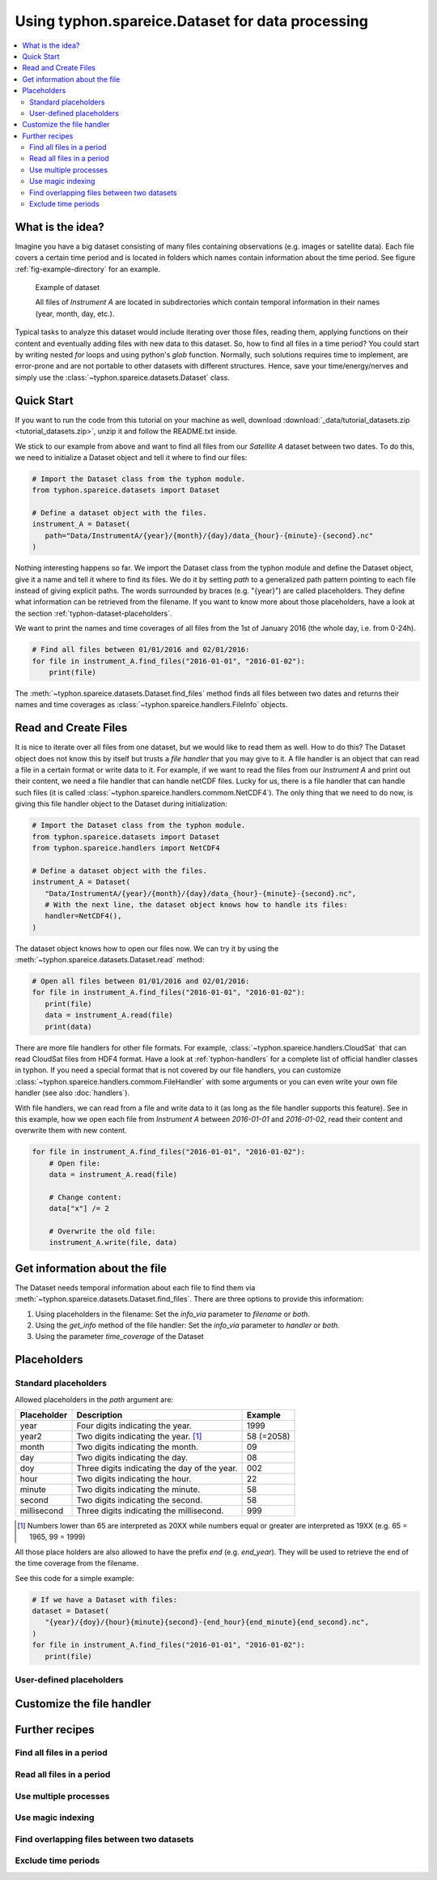 Using typhon.spareice.Dataset for data processing
#################################################

.. contents:: :local:

.. highlight:: python
   :linenothreshold: 5

What is the idea?
=================

Imagine you have a big dataset consisting of many files containing observations
(e.g. images or satellite data). Each file covers a certain time period and
is located in folders which names contain information about the time period.
See figure :ref:`fig-example-directory` for an example.

.. _fig-example-directory:

.. figure:: _figures/dataset_directory.png
   :alt: screen shot of dataset directory structure

   Example of dataset

   All files of *Instrument A* are located in subdirectories which
   contain temporal information in their names (year, month, day, etc.).

Typical tasks to analyze this dataset would include iterating over those
files, reading them, applying functions on their content and eventually
adding files with new data to this dataset. So, how to find all files in a
time period? You could start by writing nested *for* loops and using
python's *glob* function. Normally, such solutions requires time to
implement, are error-prone and are not portable to other datasets with
different structures. Hence, save your time/energy/nerves and simply use
the :class:`~typhon.spareice.datasets.Dataset` class.

Quick Start
===========

If you want to run the code from this tutorial on your machine as well,
download :download:`_data/tutorial_datasets.zip <tutorial_datasets.zip>`, unzip
it and follow the README.txt inside.

We stick to our example from above and want to find all files from our
*Satellite A* dataset between two dates. To do this, we need to initialize a
Dataset object and tell it where to find our files:

.. code-block:: python

   # Import the Dataset class from the typhon module.
   from typhon.spareice.datasets import Dataset

   # Define a dataset object with the files.
   instrument_A = Dataset(
      path="Data/InstrumentA/{year}/{month}/{day}/data_{hour}-{minute}-{second}.nc"
   )

Nothing interesting happens so far. We import the Dataset class from the typhon
module and define the Dataset object, give it a name and tell it where
to find its files. We do it by setting *path* to a generalized path
pattern pointing to each file instead of giving explicit paths. The words
surrounded by braces (e.g. "{year}") are called placeholders. They define
what information can be retrieved from the filename. If you want to know
more about those placeholders, have a look at the section
:ref:`typhon-dataset-placeholders`.

We want to print the names and time coverages of all files from the 1st of
January 2016 (the whole day, i.e. from 0-24h).

.. code-block:: python

    # Find all files between 01/01/2016 and 02/01/2016:
    for file in instrument_A.find_files("2016-01-01", "2016-01-02"):
        print(file)

.. code-block:: none
   :caption: Output:

   File: Data/InstrumentA/2016/01/01/data_00-00-00.nc
       Start: 2016-01-01 00:00:00
       End: 2016-01-01 00:00:00
   File: Data/InstrumentA/2016/01/01/data_06-00-00.nc
       Start: 2016-01-01 06:00:00
       End: 2016-01-01 06:00:00
   File: Data/InstrumentA/2016/01/01/data_12-00-00.nc
       Start: 2016-01-01 12:00:00
       End: 2016-01-01 12:00:00
   File: Data/InstrumentA/2016/01/01/data_18-00-00.nc
       Start: 2016-01-01 18:00:00
       End: 2016-01-01 18:00:00

The :meth:`~typhon.spareice.datasets.Dataset.find_files` method finds all
files between two dates and returns their names and time coverages as
:class:`~typhon.spareice.handlers.FileInfo` objects.

Read and Create Files
=====================

It is nice to iterate over all files from one dataset, but we would like to
read them as well. How to do this? The Dataset object does not know this by
itself but trusts a *file handler* that you may give to it. A file handler is
an object that can read a file in a certain format or write data to it. For
example, if we want to read the files from our *Instrument A* and print out
their content, we need a file handler that can handle netCDF files. Lucky for
us, there is a file handler that can handle such files (it is called
:class:`~typhon.spareice.handlers.commom.NetCDF4`). The only thing that we need
to do now, is giving this file handler object to the Dataset during
initialization:

.. code-block:: python

   # Import the Dataset class from the typhon module.
   from typhon.spareice.datasets import Dataset
   from typhon.spareice.handlers import NetCDF4

   # Define a dataset object with the files.
   instrument_A = Dataset(
      "Data/InstrumentA/{year}/{month}/{day}/data_{hour}-{minute}-{second}.nc",
      # With the next line, the dataset object knows how to handle its files:
      handler=NetCDF4(),
   )

The dataset object knows how to open our files now. We can try it by using the
:meth:`~typhon.spareice.datasets.Dataset.read` method:

.. code-block:: python

   # Open all files between 01/01/2016 and 02/01/2016:
   for file in instrument_A.find_files("2016-01-01", "2016-01-02"):
      print(file)
      data = instrument_A.read(file)
      print(data)

.. code-block:: none
   :caption: Output:

   File: ../../Data/InstrumentA/2016/01/01/data_00-00-00.nc
       Start: 2016-01-01 00:00:00, End: 2016-01-01 00:00:00
   <xarray.Dataset>
   Dimensions:  (dim_0: 100)
   Dimensions without coordinates: dim_0
   Data variables:
       x        (dim_0) int64 0 1 2 3 4 5 6 7 8 9 10 11 12 13 14 15 16  ...
       y        (dim_0) float64 0.0 2.5 5.0 7.5 10.0 12.5 15.0 17.5 ...
   File: ../../Data/InstrumentA/2016/01/01/data_06-00-00.nc
       Start: 2016-01-01 06:00:00, End: 2016-01-01 06:00:00
   ...

There are more file handlers for other file formats. For example,
:class:`~typhon.spareice.handlers.CloudSat` that can read CloudSat files
from HDF4 format. Have a look at :ref:`typhon-handlers` for a complete list of
official handler classes in typhon. If you need a special format that is not
covered by our file handlers, you can customize
:class:`~typhon.spareice.handlers.commom.FileHandler` with some arguments or
you can even write your own file handler (see also :doc:`handlers`).

With file handlers, we can read from a file and write data to it (as long as
the file handler supports this feature). See in this example, how we open each
file from *Instrument A* between *2016-01-01* and *2016-01-02*, read their
content and overwrite them with new content.

.. code-block:: python

   for file in instrument_A.find_files("2016-01-01", "2016-01-02"):
       # Open file:
       data = instrument_A.read(file)

       # Change content:
       data["x"] /= 2

       # Overwrite the old file:
       instrument_A.write(file, data)


Get information about the file
==============================

The Dataset needs temporal information about each file to find them via
:meth:`~typhon.spareice.datasets.Dataset.find_files`. There are three options
to provide this information:

1. Using placeholders in the filename: Set the `info_via` parameter to
   *filename* or *both*.
2. Using the `get_info` method of the file handler: Set the `info_via` parameter
   to *handler* or *both*.
3. Using the parameter *time_coverage* of the Dataset


.. _typhon-dataset-placeholders:

Placeholders
============

Standard placeholders
---------------------

Allowed placeholders in the *path* argument are:

+-------------+------------------------------------------+------------+
| Placeholder | Description                              | Example    |
+=============+==========================================+============+
| year        | Four digits indicating the year.         | 1999       |
+-------------+------------------------------------------+------------+
| year2       | Two digits indicating the year. [1]_     | 58 (=2058) |
+-------------+------------------------------------------+------------+
| month       | Two digits indicating the month.         | 09         |
+-------------+------------------------------------------+------------+
| day         | Two digits indicating the day.           | 08         |
+-------------+------------------------------------------+------------+
| doy         | Three digits indicating the day of       | 002        |
|             | the year.                                |            |
+-------------+------------------------------------------+------------+
| hour        | Two digits indicating the hour.          | 22         |
+-------------+------------------------------------------+------------+
| minute      | Two digits indicating the minute.        | 58         |
+-------------+------------------------------------------+------------+
| second      | Two digits indicating the second.        | 58         |
+-------------+------------------------------------------+------------+
| millisecond | Three digits indicating the millisecond. | 999        |
+-------------+------------------------------------------+------------+

.. [1] Numbers lower than 65 are interpreted as 20XX while numbers
   equal or greater are interpreted as 19XX (e.g. 65 = 1965,
   99 = 1999)

All those place holders are also allowed to have the prefix *end* (e.g.
*end_year*). They will be used to retrieve the end of the time coverage from
the filename.

See this code for a simple example:

.. code-block:: python

   # If we have a Dataset with files:
   dataset = Dataset(
      "{year}/{doy}/{hour}{minute}{second}-{end_hour}{end_minute}{end_second}.nc",
   )
   for file in instrument_A.find_files("2016-01-01", "2016-01-02"):
      print(file)


.. code-block:: none
   :caption: Output:

   2016/001/000000-120000.nc
      Start: 2016-01-01 00:00:00
      End: 2016-01-01 12:00:00

   2016/001/120000-000000.nc
      Start: 2016-01-01 12:00:00
      End: 2016-01-02 00:00:00


User-defined placeholders
-------------------------


Customize the file handler
==========================




Further recipes
===============


Find all files in a period
--------------------------




Read all files in a period
--------------------------


Use multiple processes
----------------------


Use magic indexing
------------------


Find overlapping files between two datasets
-------------------------------------------


Exclude time periods
--------------------

